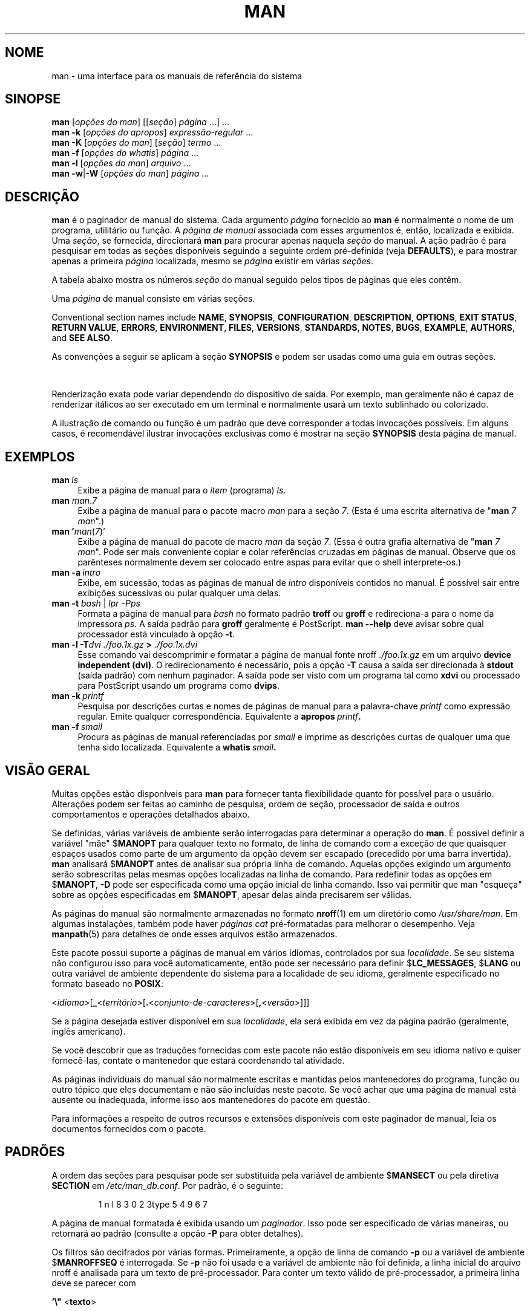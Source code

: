 '\" t
.\" ** The above line should force tbl to be a preprocessor **
.\" Man page for man
.\"
.\" Copyright (C) 1994, 1995, Graeme W. Wilford. (Wilf.)
.\" Copyright (C) 2001-2019 Colin Watson.
.\"
.\" You may distribute under the terms of the GNU General Public
.\" License as specified in the file docs/COPYING.GPLv2 that comes with the
.\" man-db distribution.
.\"
.\" Sat Oct 29 13:09:31 GMT 1994  Wilf. (G.Wilford@ee.surrey.ac.uk)
.\"
.pc ""
.\"*******************************************************************
.\"
.\" This file was generated with po4a. Translate the source file.
.\"
.\"*******************************************************************
.TH MAN 1 2024-04-05 2.12.1 "Utilitários de paginação de manual"
.SH NOME
man \- uma interface para os manuais de referência do sistema
.SH SINOPSE
.\" The general command line
.\" The apropos command line
\fBman\fP [\|\fIopções do man\fP\|] [\|[\|\fIseção\fP\|] \fIpágina\fP\ \|.\|.\|.\|]\ \&.\|.\|.\&
.br
.\" The --global-apropos command line
\fBman\fP \fB\-k\fP [\|\fIopções do apropos\fP\|] \fIexpressão\-regular\fP \&.\|.\|.\&
.br
.\" The whatis command line
\fBman\fP \fB\-K\fP [\|\fIopções do man\fP\|] [\|\fIseção\fP\|] \fItermo\fP\ .\|.\|.\&
.br
.\" The --local command line
\fBman\fP \fB\-f\fP [\|\fIopções\fP \fIdo\fP \fIwhatis\fP\|] \fIpágina\fP \&.\|.\|.\&
.br
.\" The --where/--where-cat command line
\fBman\fP \fB\-l\fP [\|\fIopções do man\fP\|] \fIarquivo\fP \&.\|.\|.\&
.br
\fBman\fP \fB\-w\fP\||\|\fB\-W\fP [\|\fIopções do man\fP\|] \fIpágina\fP \&.\|.\|.\&
.SH DESCRIÇÃO
\fBman\fP é o paginador de manual do sistema. Cada argumento \fIpágina\fP
fornecido ao \fBman\fP é normalmente o nome de um programa, utilitário ou
função. A \fIpágina de manual\fP associada com esses argumentos é, então,
localizada e exibida. Uma \fIseção\fP, se fornecida, direcionará \fBman\fP para
procurar apenas naquela \fIseção\fP do manual. A ação padrão é para pesquisar
em todas as seções disponíveis seguindo a seguinte ordem pré\-definida (veja
\fBDEFAULTS\fP), e para mostrar apenas a primeira \fIpágina\fP localizada, mesmo
se \fIpágina\fP existir em várias \fIseções\fP.

A tabela abaixo mostra os números \fIseção\fP do manual seguido pelos tipos de
páginas que eles contêm.

.TS
tab (@);
l lx.
1@T{
Comandos shell ou programas executáveis
T}
2@T{
Chamadas de sistema (funções fornecidas pelo kernel)
T}
3@T{
Chamadas de biblioteca (funções dentro de bibliotecas de programa)
T}
4@T{
Arquivos especiais (geralmente localizados em \fI/dev\/\fP)
T}
5@T{
Formatos de arquivo e convenções, ex.:\& \fI/etc/passwd\fP
T}
6@T{
Jogos
T}
7@T{
Miscellaneous (including macro packages and conventions),
e.g.\& \fBman\fP(7), \fBgroff\fP(7), \fBman\-pages\fP(7)
T}
8@T{
Comandos de administração do sistema (geralmente apenas para root)
T}
9@T{
Rotinas do kernel [\|não padrão\|]
T}
.TE

Uma \fIpágina\fP de manual consiste em várias seções.

Conventional section names include \fBNAME\fP, \fBSYNOPSIS\fP, \fBCONFIGURATION\fP,
\fBDESCRIPTION\fP, \fBOPTIONS\fP, \fBEXIT\ STATUS\fP, \fBRETURN\ VALUE\fP, \fBERRORS\fP,
\fBENVIRONMENT\fP, \fBFILES\fP, \fBVERSIONS\fP, \fBSTANDARDS\fP, \fBNOTES\fP, \fBBUGS\fP,
\fBEXAMPLE\fP, \fBAUTHORS\fP, and \fBSEE\ ALSO\fP.

As convenções a seguir se aplicam à seção \fBSYNOPSIS\fP e podem ser usadas
como uma guia em outras seções.

.TS
tab (@);
l lx.
\fBtexto em negrito\fP@T{
digite exatamente como mostrado.
T}
\fItexto em itálico\fP@T{
substitua com o argumento apropriado.
T}
[\|\fB\-abc\fP\|]@T{
qualquer ou todos os argumentos dentro de [ ] são opcionais.
T}
\fB\-a\|\fP|\|\fB\-b\fP@T{
opções delimitadas por | não podem ser usadas juntas.
T}
\fIargumento\fP .\|.\|.@T{
\fIargumento\fP é repetível.
T}
[\|\fIexpressão\fP\|] .\|.\|.@T{
toda a \fIexpressão\fP\ dentro [ ] é repetível.
T}
.TE

Renderização exata pode variar dependendo do dispositivo de saída. Por
exemplo, man geralmente não é capaz de renderizar itálicos ao ser executado
em um terminal e normalmente usará um texto sublinhado ou colorizado.

A ilustração de comando ou função é um padrão que deve corresponder a todas
invocações possíveis. Em alguns casos, é recomendável ilustrar invocações
exclusivas como é mostrar na seção \fBSYNOPSIS\fP desta página de manual.
.SH EXEMPLOS
.TP  \w'man\ 'u
\fBman\fP\fI\ ls\fP
Exibe a página de manual para o \fIitem\fP (programa) \fIls\fP.
.TP 
\fBman\fP \fIman\fP.\fI7\fP
Exibe a página de manual para o pacote macro \fIman\fP para a seção \fI7\fP. (Esta
é uma escrita alternativa de "\fBman\fP \fI7 man\fP".)
.TP 
\fBman '\fP\fIman\fP(\fI7\fP)'
Exibe a página de manual do pacote de macro \fIman\fP da seção \fI7\fP. (Essa é
outra grafia alternativa de "\fBman\fP \fI7 man\fP". Pode ser mais conveniente
copiar e colar referências cruzadas em páginas de manual. Observe que os
parênteses normalmente devem ser colocado entre aspas para evitar que o
shell interprete\-os.)
.TP 
\fBman\ \-a\fP\fI\ intro\fP
Exibe, em sucessão, todas as páginas de manual de \fIintro\fP disponíveis
contidos no manual. É possível sair entre exibições sucessivas ou pular
qualquer uma delas.
.TP 
\fBman \-t \fP\fIbash \fP|\fI lpr \-Pps\fP
Formata a página de manual para \fIbash\fP no formato padrão \fBtroff\fP ou
\fBgroff\fP e redireciona\-a para o nome da impressora \fIps\fP. A saída padrão
para \fBgroff\fP geralmente é PostScript. \fBman \-\-help\fP deve avisar sobre
qual processador está vinculado à opção \fB\-t\fP.
.TP 
\fBman \-l \-T\fP\fIdvi ./foo.1x.gz\fP\fB > \fP\fI./foo.1x.dvi\fP
Esse comando vai descomprimir e formatar a página de manual fonte nroff
\&\fI./foo.1x.gz\fP em um arquivo \fBdevice independent (dvi)\fP.  O
redirecionamento é necessário, pois a opção \fB\-T\fP causa a saída ser
direcionada à \fBstdout\fP (saída padrão) com nenhum paginador. A saída pode
ser visto com um programa tal como \fBxdvi\fP ou processado para PostScript
usando um programa como \fBdvips\fP.
.TP 
\fBman\ \-k\fP\fI\ printf\fP
Pesquisa por descrições curtas e nomes de páginas de manual para a
palavra\-chave \fIprintf\fP como expressão regular. Emite qualquer
correspondência. Equivalente a \fBapropos\fP\fI\ printf\fP\fB.\fP
.TP 
\fBman\ \-f\fP\fI\ smail\fP
Procura as páginas de manual referenciadas por \fIsmail\fP e imprime as
descrições curtas de qualquer uma que tenha sido localizada. Equivalente a
\fBwhatis\fP\fI\ smail\fP\fB.\fP
.SH "VISÃO GERAL"
Muitas opções estão disponíveis para \fBman\fP para fornecer tanta
flexibilidade quanto for possível para o usuário. Alterações podem ser
feitas ao caminho de pesquisa, ordem de seção, processador de saída e outros
comportamentos e operações detalhados abaixo.

Se definidas, várias variáveis de ambiente serão interrogadas para
determinar a operação do \fBman\fP. É possível definir a variável "mãe"
$\fBMANOPT\fP para qualquer texto no formato, de linha de comando com a exceção
de que quaisquer espaços usados como parte de um argumento da opção devem
ser escapado (precedido por uma barra invertida). \fBman\fP analisará
$\fBMANOPT\fP antes de analisar sua própria linha de comando. Aquelas opções
exigindo um argumento serão sobrescritas pelas mesmas opções localizadas na
linha de comando. Para redefinir todas as opções em $\fBMANOPT\fP, \fB\-D\fP pode
ser especificada como uma opção inicial de linha comando. Isso vai permitir
que man "esqueça" sobre as opções especificadas em $\fBMANOPT\fP, apesar
delas ainda precisarem ser válidas.

As páginas do manual são normalmente armazenadas no formato \fBnroff\fP(1) em
um diretório como \fI/usr/share/man\fP. Em algumas instalações, também pode
haver \fIpáginas cat\fP pré\-formatadas para melhorar o desempenho. Veja
\fBmanpath\fP(5) para detalhes de onde esses arquivos estão armazenados.

Este pacote possui suporte a páginas de manual em vários idiomas,
controlados por sua \fIlocalidade\fP. Se seu sistema não configurou isso para
você automaticamente, então pode ser necessário para definir
$\fBLC_MESSAGES\fP, $\fBLANG\fP ou outra variável de ambiente dependente do
sistema para a localidade de seu idioma, geralmente especificado no formato
baseado no \fBPOSIX\fP:

<\fIidioma\fP>[\|\fB_\fP<\fIterritório\fP>\|[\|\fB.\fP<\fIconjunto\-de\-caracteres\fP>\|[\|\fB,\fP<\fIversão\fP>\|]\|]\|]

Se a página desejada estiver disponível em sua \fIlocalidade\fP, ela será
exibida em vez da página padrão (geralmente, inglês americano).

Se você descobrir que as traduções fornecidas com este pacote não estão
disponíveis em seu idioma nativo e quiser fornecê\-las, contate o mantenedor
que estará coordenando tal atividade.

As páginas individuais do manual são normalmente escritas e mantidas pelos
mantenedores do programa, função ou outro tópico que eles documentam e não
são incluídas neste pacote. Se você achar que uma página de manual está
ausente ou inadequada, informe isso aos mantenedores do pacote em questão.

Para informações a respeito de outros recursos e extensões disponíveis com
este paginador de manual, leia os documentos fornecidos com o pacote.
.SH PADRÕES
A ordem das seções para pesquisar pode ser substituída pela variável de
ambiente $\fBMANSECT\fP ou pela diretiva \fBSECTION\fP em
\fI/etc/man_db.conf\fP. Por padrão, é o seguinte:

.RS
.if  !'po4a'hide' 1 n l 8 3 0 2 3type 5 4 9 6 7
.RE

A página de manual formatada é exibida usando um \fIpaginador\fP. Isso pode ser
especificado de várias maneiras, ou retornará ao padrão (consulte a opção
\fB\-P\fP para obter detalhes).

Os filtros são decifrados por várias formas. Primeiramente, a opção de linha
de comando \fB\-p\fP ou a variável de ambiente $\fBMANROFFSEQ\fP é interrogada. Se
\fB\-p\fP não foi usada e a variável de ambiente não foi definida, a linha
inicial do arquivo nroff é analisada para um texto de pré\-processador. Para
conter um texto válido de pré\-processador, a primeira linha deve se parecer
com

\&\fB'\e"\fP <\fBtexto\fP>

onde \fBtexto\fP pode ser qualquer combinação de letras descritas pela opção
\fB\-p\fP abaixo.

Se nenhum dos métodos acima fornece qualquer informação de filtro, uma
definição padrão é usada.

.\" ********************************************************************
Um fluxo de formatação é formado a partir dos filtros e o formatador
primário (\fBnroff\fP ou [\fBtg\fP]\fBroff\fP com \fB\-t\fP) é
executado. Alternativamente, se um programa executável \fImandb_nfmt\fP (ou
\fImandb_tfmt\fP com \fB\-t\fP) existir na árvore raiz do man, ele é executado. É
passado o arquivo\-fonte do manual, o texto de pré\-processador e,
opcionalmente, o dispositivo especificado com \fB\-T\fP ou \fB\-E\fP como
argumentos.
.SH OPÇÕES
Opções não\-argumentos que são duplicadas na linha de comando, em $\fBMANOPT\fP
ou ambos, não são prejudiciais. Para opções que exigem um argumento, cada
duplicação sobrescreverá o valor do argumento anterior.
.SS "Opções gerais"
.TP 
\fB\-C\ \fP\fIarquivo\fP,\ \fB\-\-config\-file=\fP\fIarquivo\fP
Use this user configuration file rather than the default of
\fI\(ti/.manpath\fP.
.TP 
.if  !'po4a'hide' .BR \-d ", " \-\-debug
Emite mensagens de depuração.
.TP 
.if  !'po4a'hide' .BR \-D ", " \-\-default
Essa opção normalmente é chamada como a primeira opção e redefine o
comportamento do \fBman\fP para seu padrão. Seu uso é para redefinir aquelas
opções que podem ter sido definidas no $\fBMANOPT\fP. Quaisquer opções que
venham após \fB\-D\fP terão seu efeito comum.
.TP 
\fB\-\-warnings\fP[=\fIavisos\/\fP]
Enable warnings from \fIgroff\fP.  This may be used to perform sanity checks on
the source text of manual pages.  \fIwarnings\fP is a comma\-separated list of
warning names; if it is not supplied, the default is "mac".  To disable a
\fIgroff\fP warning, prefix it with "!": for example, \fB\-\-warnings=mac,!break\fP
enables warnings in the "mac" category and disables warnings in the "break"
category.  See the \(lqWarnings\(rq node in \fBinfo groff\fP for a list of
available warning names.
.SS "Modos principais de operação"
.TP 
.if  !'po4a'hide' .BR \-f ", " \-\-whatis
Approximately equivalent to \fBwhatis\fP.  Display a short description from
the manual page, if available.  See \fBwhatis\fP(1)  for details.
.TP 
.if  !'po4a'hide' .BR \-k ", " \-\-apropos
Approximately equivalent to \fBapropos\fP.  Search the short manual page
descriptions for keywords and display any matches.  See \fBapropos\fP(1)  for
details.
.TP 
.if  !'po4a'hide' .BR \-K ", " \-\-global\-apropos
Pesquisa por texto em todas as páginas de manual. Essa é uma pesquisa de
força bruta, e é provável que leve algum tempo; se possível, você deveria
especificar uma seção para reduzir o número de páginas que precisam ser
pesquisadas. Termos de pesquisa podem ser textos simples (o padrão) ou
expressões regulares se a opção \fB\-\-regex\fP for usada.
.IP
Note that this searches the \fIsources\fP of the manual pages, not the rendered
text, and so may include false positives due to things like comments in
source files, or false negatives due to things like hyphens being written as
"\e\-" in source files.  Searching the rendered text would be much slower.
.TP 
.if  !'po4a'hide' .BR \-l ", " \-\-local\-file
.\" Compressed nroff source files with a supported compression
.\" extension will be decompressed by man prior to being displaying via the
.\" usual filters.
Activate "local" mode.  Format and display local manual files instead of
searching through the system's manual collection.  Each manual page argument
will be interpreted as an nroff source file in the correct format.  No cat
file is produced.  If '\-' is listed as one of the arguments, input will be
taken from stdin.
.IP
If this option is not used, then \fBman\fP will also fall back to
interpreting manual page arguments as local file names if the argument
contains a "/" character, since that is a good indication that the argument
refers to a path on the file system.
.TP 
.if  !'po4a'hide' .BR \-w ", " \-\-where ", " \-\-path ", " \-\-location
Não exatamente exibe as páginas de manual, mas imprime o local dos
arquivos\-fonte nroff que seriam exibidos. Se \fB\-a\fP também for especificado,
imprime os locais de todos os arquivos\-fonte que correspondem aos critérios
de pesquisa.
.TP 
.if  !'po4a'hide' .BR \-W ", " \-\-where\-cat ", " \-\-location\-cat
Não exatamente exibe as páginas de manual, mas imprime o local dos arquivos
cat pré\-formatados que seriam exibidos. Se \fB\-a\fP também for especificado,
imprime os locais de todos os arquivos\-fonte que correspondem aos critérios
de pesquisa.
.IP
Se \fB\-w\fP e \fB\-W\fP forem ambos usados, imprime o arquivo\-fonte e o aquivo cat
separados por um espaço. Se todos os \fB\-w\fP, \fB\-W\fP e \fB\-a\fP forem usados, faz
isso para cada correspondência possível.
.TP 
.if  !'po4a'hide' .BR \-c ", " \-\-catman
Essa opção não é para uso geral e deve ser usado apenas pelo programa
\fBcatman\fP.
.TP 
\fB\-R\ \fP\fIcodificação\fP,\ \fB\-\-recode\fP=\fIcodificação\fP
Em vez de formatar a página de manual na forma normal, emite seu fonte
convertido para a \fIcodificação\fP especificada. Se você já sabe a codificação
do arquivo\-fonte, você também pode usar \fBmanconv\fP(1) diretamente. Porém,
essa opção permite que você converta várias páginas de manual para uma única
codificação sem ter que declarar explicitamente a codificação de cada uma,
desde que elas já tenham sido instaladas em uma estrutura similar a uma
hierarquia de página de manual.
.IP
Considere usar \fBman-recode\fP(1) para converter várias páginas de manual,
pois ele possui uma interface projetada para conversão em massa e, portanto,
pode ser muito mais rápido.
.SS "Localizando as páginas de manual"
.TP 
\fB\-L\ \fP\fIlocalidade\fP,\ \fB\-\-locale=\fP\fIlocalidade\fP
\fBman\fP geralmente vai determinar sua localidade atual por uma chamada
à função C \fBsetlocale\fP(3), a qual pergunta a várias variáveis de ambiente,
possibilitando incluir $\fBLC_MESSAGES\fP e $\fBLANG\fP. Para temporariamente
substituir o valor determinado, use essa opção para fornecer uma
\fIlocalidade\fP diretamente para \fBman\fP. Note que isso não surtirá
efeito até que a pesquisa por páginas seja iniciada. Saída como a mensagem
de ajuda sempre será exibida na localidade inicialmente determinada.
.TP 
\fB\-m\fP \fIsistema\fP\|[\|,.\|.\|.\|]\|, \fB\-\-systems=\fP\fIsistema\fP\|[\|,.\|.\|.\|]
If this system has access to other operating systems' manual pages, they can
be accessed using this option.  To search for a manual page from NewOS's
manual page collection, use the option \fB\-m\fP \fBNewOS\fP.

O \fIsistema\fP especificado pode ser uma combinação de nomes de sistemas
operacionais delimitados por vírgula. Para incluir uma pesquisa às páginas
de manual do sistema operacional nativo, inclua \fBman\fP como nome do sistema
no texto do argumento. Essa opção vai sobrescrever a variável de ambiente
$\fBSYSTEM\fP.
.TP 
\fB\-M\ \fP\fIcaminho\fP,\ \fB\-\-manpath=\fP\fIcaminho\fP
Especifica um caminho man a ser usado. Por padrão, \fBman\fP usa um código
derivado de \fBmanpath\fP para determinar o caminho a ser pesquisado. Essa
opção sobrescreve a variável de ambiente $\fBMANPATH\fP e faz com que a opção
\fB\-m\fP a ser ignorada.

O caminho especificado como um caminho man deve ser a raiz de uma hierarquia
estruturada de páginas de manual para as seções conforme descrito no manual
de man\-db (sob "The manual page system"). Para visualizar páginas de manual
fora de tais hierarquias, veja a opção \fB\-l\fP.
.TP 
\fB\-S\fP \fIlista\/\fP, \fB\-s\fP \fIlista\/\fP, \fB\-\-sections=\fP\fIlista\/\fP
A \fIlista\fP dada é uma lista separada por caractere de vírgula ou de dois
pontos com seções, usada para determinar quais seções para pesquisar e em
qual ordem. Essa opção sobrescreve a variável de ambiente $\fBMANSECT\fP. (A
escrita de \fB\-s\fP é para compatibilidade com System V.)
.TP 
\fB\-e\ \fP\fIsubextensão\fP,\ \fB\-\-extension=\fP\fIsubextensão\fP
Alguns sistemas incorporam pacotes grandes de páginas de manual, como
aquelas que acompanham o pacote \fBTcl\fP, à hierarquia principal de páginas de
manual. Para contornar o problema de ter duas páginas de manual com o mesmo
nome como \fBexit\fP(3), as páginas \fBTcl\fP geralmente eram atribuídas à seção
\fBl\fP. Como isso não é uma boa ideia, agora é possível colocar as páginas na
seção correta, e atribuir uma "extensão" específica a elas (ex.:
\fBexit\fP(3tcl). Sob operação normal, \fBman\fP exibirá \fBexit\fP(3) como
preferência em relação a \fBexit\fP(3tcl). Para negociar essa situação e para
evitar de ter que saber em qual seção de página você deseja está, agora é
possível fornecer ao \fBman\fP um texto \fIsubextensão\fP indicando a qual
pacote a página deve pertencer. Usando o exemplo acima, fornecer a opção
\fB\-e\ tcl\fP para \fBman\fP vai restringir a pesquisa a páginas tendo uma
extensão de \fB*tcl\fP.
.TP 
.if  !'po4a'hide' .BR \-i ", " \-\-ignore\-case
Ignora diferença maiúsculo/minúsculo para páginas de manual. Esse é o
padrão.
.TP 
.if  !'po4a'hide' .BR \-I ", " \-\-match\-case
Pesquisa por páginas de manual diferenciando maiúsculo/minúsculo.
.TP 
.if  !'po4a'hide' .B \-\-regex
Mostra todas as páginas com qualquer parte de seus nomes ou suas descrições
correspondendo a cada argumento de \fIpágina\fP como uma expressão regular,
como ocorre com \fBapropos\fP(1). Já que geralmente não há uma forma razoável
de pegar a "melhor" página ao pesquisar por uma expressão regular, essa
opção resulta em \fB\-a\fP.
.TP 
.if  !'po4a'hide' .B \-\-wildcard
Mostra todas as páginas com qualquer parte de seus nomes ou suas descrições
correspondendo a cada argumento de \fIpágina\fP usando caracteres curingas do
tipo shell, como ocorre com a opção \fB\-\-wildcard\fP de \fBapropos\fP(1). O
argumento de \fIpágina\fP deve corresponder ao nome completo ou descrição
completa, ou corresponder a limites de uma palavra na descrição. Já que
geralmente não há uma forma razoável de pegar a "melhor" página ao pesquisar
por um curinga, essa opção resulta em \fB\-a\fP.
.TP 
.if  !'po4a'hide' .B \-\-names\-only
Se a opção \fB\-\-regex\fP ou \fB\-\-wildcard\fP for usada, corresponde apenas a nomes
de páginas, e não a descrições de páginas, como ocorre com \fBwhatis\fP(1). Do
contrário, nenhum efeito.
.TP 
.if  !'po4a'hide' .BR \-a ", " \-\-all
Por padrão, \fBman\fP sairá após exibir a página de manual encontrada que
seja mais adequada. Usar essa opção força \fBman\fP a exibir todas as páginas
de manual com nomes que correspondam aos critérios de pesquisa.
.TP 
.if  !'po4a'hide' .BR \-u ", " \-\-update
Essa opção faz com que \fBman\fP atualize os caches de seus banco de dados
das páginas de manual instaladas. Isso é necessário apenas em situações
raras e, normalmente, é melhor executar \fBmandb\fP(8).
.TP 
.if  !'po4a'hide' .B \-\-no\-subpages
Por padrão, \fBman\fP tentará interpretar pares de nomes de página de manual
fornecidos na linha de comando como equivalentes a um único nome de página
de manual contendo um hífen ou sublinhado. Isso oferece suporte ao padrão
comum de programas que implementam uma gama de subcomandos, permitindo\-lhes
fornecer páginas de manual para cada um que possam ser acessadas usando
sintaxe similar ao que seria usado para invocar os próprios subcomandos. Por
exemplo:

.nf
.if  !'po4a'hide' \&  $ man \-aw git diff
.if  !'po4a'hide' \&  /usr/share/man/man1/git\-diff.1.gz
.fi

Para desabilitar esse comportamento, use a opção \fB\-\-no\-subpages\fP.

.nf
.if  !'po4a'hide' \&  $ man \-aw \-\-no\-subpages git diff
.if  !'po4a'hide' \&  /usr/share/man/man1/git.1.gz
.if  !'po4a'hide' \&  /usr/share/man/man3/Git.3pm.gz
.if  !'po4a'hide' \&  /usr/share/man/man1/diff.1.gz
.fi
.SS "Controlando saída formatada"
.TP 
\fB\-P\ \fP\fIpaginador\fP,\ \fB\-\-pager=\fP\fIpaginador\fP
Especifica qual paginador de saída deve ser usado. Por padrão, \fBman\fP usa
\fBless\fP, usando subsidiariamente o \fBcat\fP se o \fBless\fP não for
localizado ou não for um executável. Essa opção sobrescreve a variável de
ambiente $\fBMANPAGER\fP, a qual, por sua vez, sobrescreve a variável de
ambiente $\fBPAGER\fP. Ela não é usada em conjunto com \fB\-f\fP ou \fB\-k\fP.

Esse valor pode ser um único nome de comando ou um comando com argumentos, e
pode usar barra invertida, aspas simples ou aspas duplas, como no shell. Ele
não pode usar "pipes" para conectar múltiplos comandos; se você precisar
disso, use um script "wrapper", que pode levar o arquivo e exibir como um
argumento ou na entrada padrão.
.TP 
\fB\-r\ \fP\fIprompt\fP,\ \fB\-\-prompt=\fP\fIprompt\fP
Se uma versão recente do \fBless\fP for usada como paginador, \fBman\fP tentará
definir seu prompt e algumas opções sensíveis. O prompt padrão se parece com

\fB Manual pagel\fP\fI nome\fP\fB(\fP\fIseção\fP\fB) line\fP\fI x\fP

.\"The default options are
.\".BR \-six8 .
.\"The actual default will depend on your chosen
.\".BR locale .
sendo que \fInome\fP denota o nome da página de manual, \fIseção\fP denota a seção
sob a qual foi encontrada e \fIx\fP é o número da linha atual. Isso é alcançado
usando a variável de ambiente $\fBLESS\fP.

.\"You may need to do this if your
.\"version of
.\".B less
.\"rejects the default options or if you prefer a different prompt.
Fornecer \fB\-r\fP com um texto sobrescreverá esse padrão. O texto pode conter
\fB$MAN_PN\fP que será expandido para o nome da página manual atual e o nome de
sua seção envolto por "(" e ")". O texto usado para produzir o padrão
poderia se expressado com

\fB\e\ Manual\e\ page\e\ \e$MAN_PN\e\ ?ltline\e\ %lt?L/%L.:\fP
.br
\fBbyte\e\ %bB?s/%s..?\e\ (END):?pB\e\ %pB\e\e%..\fP
.br
\fB(press h for help or q to quit)\fP

Ele é quebrado aqui em três linhas apenas para melhor legibilidade. Para seu
significado, veja a página de manual do \fBless\fP(1). O texto do prompt é
primeiro avaliado pelo shell. Todas as ocorrências de aspa dupla, acento
grave e barra invertida no prompt devem ser escapadas por uma barra
invertida. O texto do prompt pode terminar em um $ escapado, o qual pode ser
seguido por outras opções para o less. Por padrão \fBman\fP define as opções
\fB\-ix8\fP.

A variável de ambiente $\fBMANLESS\fP descrita abaixo pode ser usada para
definir um texto padrão de prompt se nenhuma for fornecida na linha de
comando.
.TP 
.if  !'po4a'hide' .BR \-7 ", " \-\-ascii
Ao visualizar uma página de manual em \fIascii\fP(7) puro em um terminal de 7
bits ou emulador de terminal, alguns caracteres podem não ser exibidos
corretamente quando se usa a descrição de dispositivo com \fIlatin1\fP(7) com
\fBGNU\fP \fBnroff\fP. Essa opção permite que páginas de manual em \fIascii\fP puro
seja exibidas em \fIascii\fP com o dispositivo \fIlatin1\fP. Nenhum texto em
\fIlatin1\fP será traduzido. A tabela a seguir mostra as traduções realizadas:
algumas partes dela só podem ser exibidas adequadamente usando um
dispositivo \fIlatin1\fP(7) do \fBGNU\fP \fBnroff\fP.

.ie  c \[shc] \
.  ds softhyphen \[shc]
.el \
.  ds softhyphen \(hy
.na
.TS
tab (@);
l c c c.
Descrição@Octal@latin1@ascii
_
T{
hífen de continuação
T}@255@\*[softhyphen]@-
T{
ponto lista (ponto no meio)
T}@267@\(bu@o
T{
acento agudo
T}@264@\(aa@'
T{
sinal de multiplicação
T}@327@\(mu@x
.TE
.ad

Se a coluna em \fIlatin1\fP é exibida corretamente, seu terminal pode estar
configurado para caracteres \fIlatin1\fP e essa opção não é necessária. Se as
colunas \fIlatin1\fP e \fIascii\fP são idênticas, você está lendo essa página
usando essa opção ou \fBman\fP não formatou essa página usando uma descrição
de dispositivo \fIlatin1\fP. Se a coluna \fIlatin1\fP estiver faltando ou
corrompida, você pode precisar ver as páginas de manual com essa opção.

Essa opção é ignorada ao usar as opções \fB\-t\fP, \fB\-H\fP, \fB\-T\fP ou \fB\-Z\fP e pode
ser inútil para \fBnroff\fP que não seja do \fBGNU\fP.
.TP 
\fB\-E\ \fP\fIcodificação\fP,\ \fB\-\-encoding\fP=\fIcodificação\fP
Gera a saída para uma codificação de caracteres diversa do padrão. Para
compatibilidade reversa, \fIcodificação\fP pode ser um dispositivo \fBnroff\fP tal
como \fBascii\fP, \fBlatin1\fP ou \fButf8\fP assim como uma codificação de caracteres
de verdade, como \fBUTF\-8\fP.
.TP 
.if  !'po4a'hide' .BR \-\-no\-hyphenation ", " \-\-nh
Normalmente, \fBnroff\fP vai hifenizar automaticamente o texto na quebra de
linha mesmo em palavras que não contêm hífenes, se isso for necessário para
manter palavras em uma linha sem espaçamento excessivo. Essa opção
desabilita hifenização automática, de forma que as palavras serão
hifenizadas somente se elas já contiverem hífenes.

Se você está escrevendo uma página de manual e só deseja evitar que \fBnroff\fP
hifenize uma palavra em um ponto inapropriado, não use essa opção; em vez
disso, consulte a documentação do \fBnroff\fP. Por exemplo, você pode colocar
"\e%" dentro de uma palavra para indicar que ela pode ser hifenizada naquele
ponto ou colocar "\e%" no começo de uma palavra para evitar que ela seja
hifenizada.
.TP 
.if  !'po4a'hide' .BR \-\-no\-justification ", " \-\-nj
Normalmente, \fBnroff\fP justificará automaticamente um texto em ambas
margens. Essa opção desabilita toda justificação, deixando como justificada
apenas a margem esquerda, o que é chamado de texto "ragged\-right" em inglês.

Se você está escrevendo uma página de manual e só deseja evitar que \fBnroff\fP
justifique certos parágrafos, não use essa opção; em vez disso, consulte a
documentação do \fBnroff\fP. Por exemplo, você pode usar as requisições ".na",
".nf", ".fi" e ".ad" para temporariamente desabilitar ajuste de
preenchimento.
.TP 
\fB\-p\ \fP\fItexti\fP,\ \fB\-\-preprocessor=\fP\fItexto\fP
Especifica a sequência de pré\-processadores a serem executados antes de
\fBnroff\fP ou \fBtroff\fP/\fBgroff\fP. Nem todas instalações terão um conjunto
completo de pré\-processadores. Alguns dos pré\-processadores e das letras
usadas para designá\-los são: \fBeqn\fP (\fBe\fP), \fBgrap\fP (\fBg\fP), \fBpic\fP (\fBp\fP),
\fBtbl\fP (\fBt\fP), \fBvgrind\fP (\fBv\fP), \fBrefer\fP (\fBr\fP). Essa opção sobrescreve a
variável de ambiente $\fBMANROFFSEQ\fP. \fBzsoelim\fP é sempre executado como o
primeiro pré\-processador.
.TP 
.if  !'po4a'hide' .BR \-t ", " \-\-troff
Usa \fIgroff \-mandoc\fP para formatar a página manual para stdout (saída
padrão). Essa opção não é necessária em conjunto com \fB\-H\fP, \fB\-T\fP ou \fB\-Z\fP.
.TP 
\fB\-T\fP[\fIdispositivo\/\fP], \fB\-\-troff\-device\fP[=\fIdispositivo\/\fP]
This option is used to change \fBgroff\fP (or possibly \fBtroff's\fP)  output to
be suitable for a device other than the default.  It implies \fB\-t\fP.
Examples (as of groff 1.23.0) include \fBdvi\fP, \fBlatin1\fP, \fBpdf\fP, \fBps\fP,
\fButf8\fP, \fBX75\fP and \fBX100\fP.
.TP 
\fB\-H\fP[\fInavegador\/\fP], \fB\-\-html\fP[=\fInavegador\/\fP]
Essa opção fará com que \fBgroff\fP produza uma saída HTML e exiba\-a em um
navegador web. A escolha do navegador é determinada pelo argumento opcional
\fInavegador\fP, caso este seja fornecido, obtido pela variável de ambiente
$\fBBROWSER\fP ou por um padrão em tempo de compilação, se a primeira
alternativa não estiver definida (geralmente \fBlynx\fP). Essa opção resulta em
\fB\-t\fP e funcionará apenas com  o \fBGNU\fP \fBtroff\fP.
.TP 
\fB\-X\fP[\fIdpi\/\fP], \fB\-\-gxditview\fP[=\fIdpi\/\fP]
Essa opção exibe a saída de \fBgroff\fP em uma janela gráfica usando o programa
\fBgxditview\fP. O \fIdpi\fP (pontos por polegada ou, em inglês, "dots per inch")
pode ser 75, 75\-12, 100 ou 100\-12, tendo como padrão o 75; as variantes \-12
usam uma fonte de base de 12 pontos. Essa opção resulta em \fB\-T\fP com o
dispositivo X75, X75\-12, X100 ou X100\-12, respectivamente.
.TP 
.if  !'po4a'hide' .BR \-Z ", " \-\-ditroff
\fBgroff\fP executará \fBtroff\fP e, então, usará um pós\-processador adequado para
produzir uma saída adequada para o dispositivo escolhido. Se \fIgroff \-mandoc\fP for
\fBgroff\fP, essa opção é passada para \fBgroff\fP e suprimirá o uso de um
pós\-processador. Ela resulta em \fB\-t\fP.
.SS "Obtendo ajuda"
.TP 
.if  !'po4a'hide' .BR \-? ", " \-\-help
Imprime uma mensagem de ajuda e sai.
.TP 
.if  !'po4a'hide' .B \-\-usage
Imprime uma mensagem curta e sai.
.TP 
.if  !'po4a'hide' .BR \-V ", " \-\-version
Exibe informação da versão.
.SH "STATUS DE SAÍDA"
.TP 
.if  !'po4a'hide' .B 0
Execução com sucesso do programa.
.TP 
.if  !'po4a'hide' .B 1
Erro de uso, de sintaxe ou no arquivo de configuração.
.TP 
.if  !'po4a'hide' .B 2
Erro operacional.
.TP 
.if  !'po4a'hide' .B 3
Um processo filho retornou um status de saída diferente de zero.
.TP 
.if  !'po4a'hide' .B 16
Pelo menos uma das páginas, palavras\-chaves ou arquivos não existem ou não
correspondeu.
.SH AMBIENTE
.\".TP \w'MANROFFSEQ\ \ 'u
.TP 
.if  !'po4a'hide' .B MANPATH
Se $\fBMANPATH\fP estiver definido, seu valor é usado como o caminho a ser
pesquisado por páginas de manual.

See the \fBSEARCH PATH\fP section of \fBmanpath\fP(5)  for the default behaviour
and details of how this environment variable is handled.
.TP 
.if  !'po4a'hide' .B MANROFFOPT
Toda vez que \fBman\fP invoca o formatador (\fBnroff\fP, \fBtroff\fP ou \fBgroff\fP),
ele adiciona o conteúdo de $\fBMANROFFOPT\fP para a linha de comando do
formatador.

For example, \fBMANROFFOPT=\-P\-i\fP tells the formatter to use italic text
(which is only supported by some terminals) rather than underlined text.
.TP 
.if  !'po4a'hide' .B MANROFFSEQ
Se $\fBMANROFFSEQ\fP estiver definido, seu valor é usado para determinar o
conjunto de pré\-processadores por meio do qual será passada cada página de
manual. A lista padrão de pré\-processadores depende do sistema.
.TP 
.if  !'po4a'hide' .B MANSECT
Se $\fBMANSECT\fP estiver definido, seu valor é uma lista delimitada por
caractere de dois pontos contendo seções que é usada para determinar quais
seções de manual devem ser pesquisadas e em qual ordem. O padrão é
"1 n l 8 3 0 2 3type 5 4 9 6 7", a menos que seja sobrescrito pela diretiva \fBSECTION\fP em
\fI/etc/man_db.conf\fP.
.TP 
.if  !'po4a'hide' .BR MANPAGER , " PAGER"
Se $\fBMANPAGER\fP ou $\fBPAGER\fP estiverem definidos ($\fBMANPAGER\fP é usado
preferencialmente), seu valor é usado como o nome do programa para exibir a
página de manual. Por padrão, \fBless\fP é usado, usando subsidiariamente o
\fBcat\fP se o \fBless\fP for localizado ou for um executável.

Esse valor pode ser um único nome de comando ou um comando com argumentos, e
pode usar barra invertida, aspas simples ou aspas duplas, como no shell. Ele
não pode usar "pipes" para conectar múltiplos comandos; se você precisar
disso, use um script "wrapper", que pode levar o arquivo e exibir como um
argumento ou na entrada padrão.
.TP 
.if  !'po4a'hide' .B MANLESS
Se $\fBMANLESS\fP estiver definido, seu valor será usado como o texto de prompt
padrão para o paginador \fBless\fP, como se ele tivesse sido passado usando a
opção \fB\-r\fP (de forma que quaisquer ocorrências do texto \fB$MAN_PN\fP serão
expandidas da mesma forma). Por exemplo, se você deseja definir o texto de
prompt incondicionalmente para \(lqmeu texto de prompt\(rq, definida
$\fBMANLESS\fP com \(oq\fB\-Psmeu\ texto\ de\ prompt\fP\(cq.  Usar a opção \fB\-r\fP
sobrescreve essa variável de ambiente.
.TP 
.if  !'po4a'hide' .B BROWSER
Se $\fBBROWSER\fP estiver definido, seu valor é uma lista delimitada por
caractere de dois pontos contendo os comandos, cada um dos quais, por sua
vez, é usado para tentar iniciar um navegador web para \fBman\fP \fB\-\-html\fP. Em
cada comando, \fI%s\fP é substituído por um nome de arquivo contendo a saída
HTML de \fBgroff\fP, \fI%%\fP é substituído por um único sinal de porcentagem e um
\fI%c\fP é substituído pelo caractere de dois pontos.
.TP 
.if  !'po4a'hide' .B SYSTEM
Se $\fBSYSTEM\fP estiver definido, ele terá o mesmo efeito que se fosse
especificado como um argumento da opção \fB\-m\fP.
.TP 
.if  !'po4a'hide' .B MANOPT
Se $\fBMANOPT\fP estiver definido, ele será analisado antes da linha de comando
do \fBman\fP e é esperado que tenha um formato similar. Como todas as outras
variáveis de ambiente específicas do \fBman\fP podem ser expressadas como
opções de linha de comando e, portanto, são candidatos de serem incluídos em
$\fBMANOPT\fP, é esperado que elas se tornem obsoletas. NOTA: Todos os espaços
que devem ser interpretados como parte de um argumento da opção têm que ser
escapados.
.TP 
.if  !'po4a'hide' .B MANWIDTH
Se $\fBMANWIDTH\fP estiver definido, seu valor é usado como o comprimento de
linha para o qual as páginas de manual deveriam ser formatadas. Se ele não
estiver definido, as páginas de manual serão formatadas com um comprimento
de linha apropriado para o terminal atual (usando o valor de $\fBCOLUMNS\fP e
\fBioctl\fP(2), se disponível, ou retrocedendo para 80 caracteres se as duas
anteriores não estiverem disponíveis). Páginas cat serão salvas somente
quando a formatação padrão puder ser usada, que é quando o comprimento da
linha de terminal está entre 66 e 80 caracteres.
.TP 
.if  !'po4a'hide' .B MAN_KEEP_FORMATTING
Normalmente, quando a saída não está sendo direcionada para um terminal
(ex.: para um arquivo ou um "pipe"), caracteres de formatação são
descartados para facilitar a leitura do resultado sem ferramentas
especiais. Porém, se $\fBMAN_KEEP_FORMATTING\fP estiver definido para um valor
diferente de vazio, esses caracteres de formatação são mantidos. Isso pode
ser útil para scripts de interfaceamento do \fBman\fP ("wrappers") que possam
interpretar caracteres de formatação.
.TP 
.if  !'po4a'hide' .B MAN_KEEP_STDERR
Normalmente, quando a saída está sendo direcionada para um terminal
(geralmente um paginador), qualquer saída de erro do comando usado para
produzir versões formatadas de páginas de manual é descartada para evitar
interferência com a exibição da página. Programas tal como o \fBgroff\fP
frequentemente produzem relativamente poucas mensagens de erro sobre
problemas tipográficos, (ex.: alinhamento ruim), o que é geralmente um pouco
confuso quando exibido junto com a página de manual. Porém, alguns usuários
desejam vê\-los mesmo assim; então, se $\fBMAN_KEEP_STDERR\fP estiver definido
para qualquer valor diferente de vazio, a saída de erro será exibida como
normalmente faria.
.TP 
.if  !'po4a'hide' .B MAN_DISABLE_SECCOMP
On Linux, \fBman\fP normally confines subprocesses that handle untrusted data
using a \fBseccomp\fP(2)  sandbox.  This makes it safer to run complex parsing
code over arbitrary manual pages.  If this goes wrong for some reason
unrelated to the content of the page being displayed, you can set
$\fBMAN_DISABLE_SECCOMP\fP to any non\-empty value to disable the sandbox.
.TP 
.if  !'po4a'hide' .B PIPELINE_DEBUG
If the $\fBPIPELINE_DEBUG\fP environment variable is set to "1", then \fBman\fP
will print debugging messages to standard error describing each subprocess
it runs.
.TP 
.if  !'po4a'hide' .BR LANG , " LC_MESSAGES"
Dependendo do sistema e implementação, $\fBLANG\fP e/ou $\fBLC_MESSAGES\fP serão
interrogados para obter a localidade atual das mensagens. \fBman\fP exibirá
suas mensagens naquela localidade (se disponível). Veja \fBsetlocale\fP(3) para
detalhes precisos.
.SH ARQUIVOS
.TP 
.if  !'po4a'hide' .I /etc/man_db.conf
O arquivo de configuração do man\-db.
.TP 
.if  !'po4a'hide' .I /usr/share/man
Uma hierarquia global de páginas de manual.
.SH STANDARDS
POSIX.1\-2001, POSIX.1\-2008, POSIX.1\-2017.
.SH "VEJA TAMBÉM"
.if  !'po4a'hide' .BR apropos (1),
.if  !'po4a'hide' .BR groff (1),
.if  !'po4a'hide' .BR less (1),
.if  !'po4a'hide' .BR manpath (1),
.if  !'po4a'hide' .BR nroff (1),
.if  !'po4a'hide' .BR troff (1),
.if  !'po4a'hide' .BR whatis (1),
.if  !'po4a'hide' .BR zsoelim (1),
.if  !'po4a'hide' .BR manpath (5),
.if  !'po4a'hide' .BR man (7),
.if  !'po4a'hide' .BR catman (8),
.if  !'po4a'hide' .BR mandb (8)
.PP
Documento para alguns pacotes podem estar disponíveis em outros formatos,
como \fBinfo\fP(1) ou HTML.
.SH HISTÓRICO
1990, 1991 \(en Originalmente escrito por John W.\& Eaton
(jwe@che.utexas.edu).

23 de dezembro de 1992: Rik Faith (faith@cs.unc.edu) aplicou correções de
erros fornecidos por Willem Kasdorp (wkasdo@nikhefk.nikef.nl).

30 de abril de 1994 \(en 23 de fevereiro de 2000: Wilf.\&
(G.Wilford@ee.surrey.ac.uk) desenvolveu e manteve este pacote com ajuda de
algumas pessoas dedicadas.

30 de outubro de 1996 \(en 30 de março de 2001: Fabrizio Polacco
<fpolacco@debian.org> manteve e aprimorou este pacote para o projeto
Debian, com a ajuda de toda a comunidade.

31 de março de 2001 \(en atualmente: Colin Watson
<cjwatson@debian.org> agora está desenvolvendo e mantendo man\-db.
.SH PROBLEMAS
.if  !'po4a'hide' https://gitlab.com/man-db/man-db/-/issues
.br
.if  !'po4a'hide' https://savannah.nongnu.org/bugs/?group=man-db
